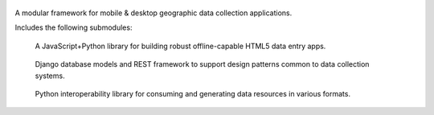 .. figure:: https://raw.github.com/wq/wq/master/images/512/wq.png
   :align: center
   :alt: wq

A modular framework for mobile & desktop geographic data collection
applications.

Includes the following submodules:

.. figure:: https://raw.github.com/wq/wq/master/images/80/wq.app.png     
   :alt: wq.app

   ..

   A JavaScript+Python library for building robust offline-capable HTML5 data entry apps.

.. figure:: https://raw.github.com/wq/wq/master/images/80/wq.db.png
   :alt: wq.db

   ..

   Django database models and REST framework to support design patterns common to data collection systems.

.. figure:: https://raw.github.com/wq/wq/master/images/80/wq.io.png
   :alt: wq.io

   ..

   Python interoperability library for consuming and generating data resources in various formats.
